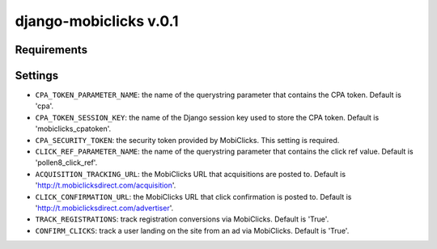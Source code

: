 django-mobiclicks v.0.1
=======================

Requirements
------------

Settings
--------
- ``CPA_TOKEN_PARAMETER_NAME``: the name of the querystring parameter that contains the CPA token. Default is 'cpa'.
- ``CPA_TOKEN_SESSION_KEY``: the name of the Django session key used to store the CPA token. Default is 'mobiclicks_cpatoken'.
- ``CPA_SECURITY_TOKEN``: the security token provided by MobiClicks. This setting is required.
- ``CLICK_REF_PARAMETER_NAME``: the name of the querystring parameter that contains the click ref value. Default is 'pollen8_click_ref'.
- ``ACQUISITION_TRACKING_URL``: the MobiClicks URL that acquisitions are posted to. Default is 'http://t.mobiclicksdirect.com/acquisition'.
- ``CLICK_CONFIRMATION_URL``: the MobiClicks URL that click confirmation is posted to. Default is 'http://t.mobiclicksdirect.com/advertiser'.
- ``TRACK_REGISTRATIONS``: track registration conversions via MobiClicks. Default is 'True'.
- ``CONFIRM_CLICKS``: track a user landing on the site from an ad via MobiClicks. Default is 'True'.
